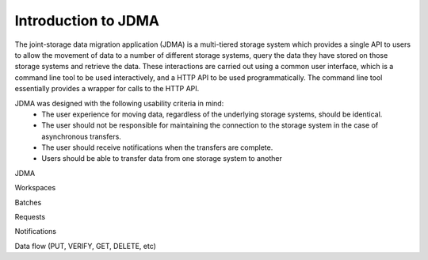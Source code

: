 Introduction to JDMA
====================

The joint-storage data migration application (JDMA) is a multi-tiered storage
system which provides a single API to users to allow the movement of data to a
number of different storage systems, query the data they have stored on those
storage systems and retrieve the data.  These interactions are carried out using
a common user interface, which is a command line tool to be used interactively,
and a HTTP API to be used programmatically. The command line tool essentially
provides a wrapper for calls to the HTTP API.

JDMA ​was designed with the following usability criteria in mind:
  - The user experience for moving data, regardless of the underlying storage systems, should be identical.
  - The user should not be responsible for maintaining the connection to the storage system in the case of asynchronous transfers.
  - The user should receive notifications when the transfers are complete.
  - Users should be able to transfer data from one storage system to another

JDMA


Workspaces

Batches

Requests

Notifications

Data flow (PUT, VERIFY, GET, DELETE, etc)
